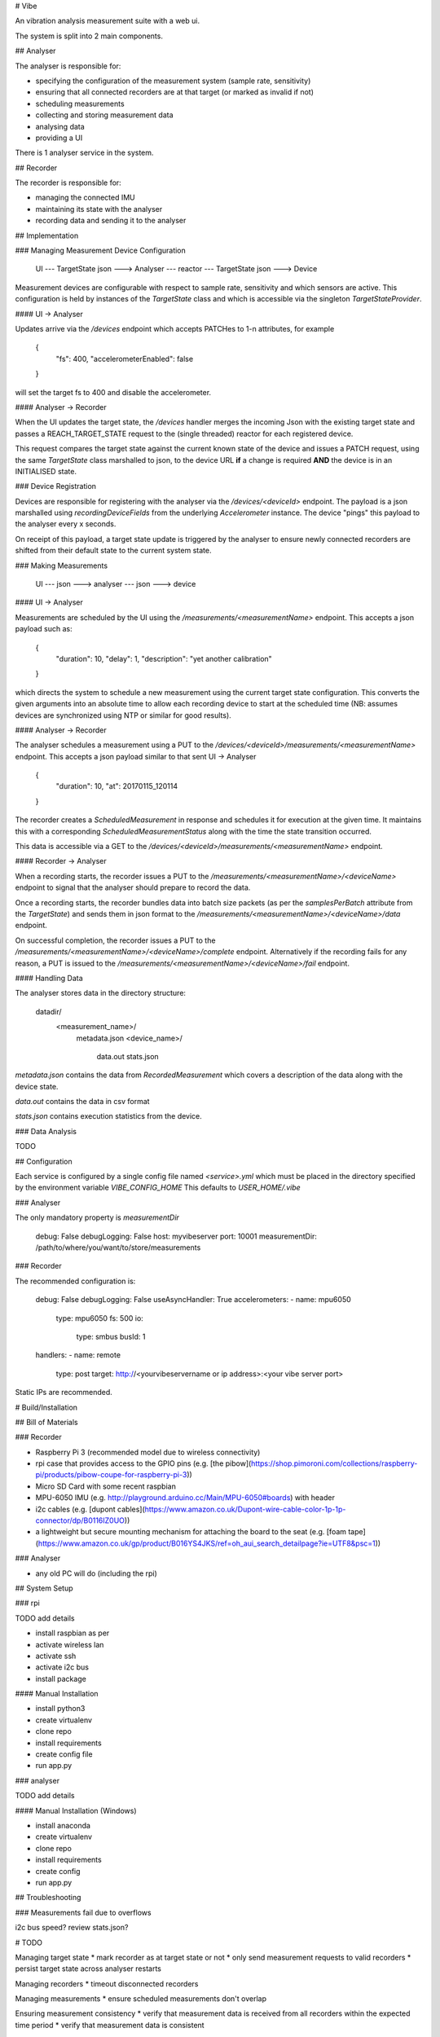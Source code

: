 # Vibe

.. image:: https://travis-ci.org/3ll3d00d/vibe.svg?branch=master
    :target: https://travis-ci.org/3ll3d00d/vibe

.. image:: https://codecov.io/gh/3ll3d00d/vibe/branch/master/graph/badge.svg
  :target: https://codecov.io/gh/3ll3d00d/vibe

An vibration analysis measurement suite with a web ui.

The system is split into 2 main components.

## Analyser

The analyser is responsible for:

* specifying the configuration of the measurement system (sample rate, sensitivity)
* ensuring that all connected recorders are at that target (or marked as invalid if not)
* scheduling measurements
* collecting and storing measurement data
* analysing data
* providing a UI

There is 1 analyser service in the system.

## Recorder

The recorder is responsible for:

* managing the connected IMU
* maintaining its state with the analyser
* recording data and sending it to the analyser

## Implementation

### Managing Measurement Device Configuration

    UI --- TargetState json ---> Analyser --- reactor --- TargetState json ---> Device

Measurement devices are configurable with respect to sample rate, sensitivity and which sensors are active.
This configuration is held by instances of the `TargetState` class and which is accessible via the singleton
`TargetStateProvider`.

#### UI -> Analyser

Updates arrive via the `/devices` endpoint which accepts PATCHes to 1-n attributes, for example

    {
        "fs": 400,
        "accelerometerEnabled": false
    }

will set the target fs to 400 and disable the accelerometer.

#### Analyser -> Recorder

When the UI updates the target state, the `/devices` handler merges the incoming Json
with the existing target state and passes a REACH_TARGET_STATE request to the (single
threaded) reactor for each registered device.

This request compares the target state against the current known state of the device and
issues a PATCH request, using the same `TargetState` class marshalled to json, to the device URL
**if** a change is required **AND** the device is in an INITIALISED state.

### Device Registration

Devices are responsible for registering with the analyser via the `/devices/<deviceId>` endpoint.
The payload is a json marshalled using `recordingDeviceFields` from the underlying `Accelerometer`
instance. The device "pings" this payload to the analyser every x seconds.

On receipt of this payload, a target state update is triggered by the analyser to ensure
newly connected recorders are shifted from their default state to the current
system state.

### Making Measurements

    UI --- json ---> analyser --- json ---> device

#### UI -> Analyser

Measurements are scheduled by the UI using the `/measurements/<measurementName>` endpoint. This
accepts a json payload such as:

    {
        "duration": 10,
        "delay": 1,
        "description": "yet another calibration"
    }

which directs the system to schedule a new measurement using the current target state
configuration. This converts the given arguments into an absolute time to allow
each recording device to start at the scheduled time (NB: assumes devices are synchronized
using NTP or similar for good results).

#### Analyser -> Recorder

The analyser schedules a measurement using a PUT to the
`/devices/<deviceId>/measurements/<measurementName>` endpoint. This accepts a
json payload similar to that sent UI -> Analyser

    {
        "duration": 10,
        "at": 20170115_120114
    }

The recorder creates a `ScheduledMeasurement` in response and schedules it
for execution at the given time. It maintains this with a corresponding
`ScheduledMeasurementStatus` along with the time the state transition occurred.

This data is accessible via a GET to the `/devices/<deviceId>/measurements/<measurementName>`
endpoint.

#### Recorder -> Analyser

When a recording starts, the recorder issues a PUT to the `/measurements/<measurementName>/<deviceName>` endpoint
to signal that the analyser should prepare to record the data.

Once a recording starts, the recorder bundles data into batch size packets (as per the `samplesPerBatch` attribute from
the `TargetState`) and sends them in json format to the `/measurements/<measurementName>/<deviceName>/data`
endpoint.

On successful completion, the recorder issues a PUT to the `/measurements/<measurementName>/<deviceName>/complete`
endpoint. Alternatively if the recording fails for any reason, a PUT is issued to the
`/measurements/<measurementName>/<deviceName>/fail` endpoint.

#### Handling Data

The analyser stores data in the directory structure:

    datadir/
        <measurement_name>/
            metadata.json
            <device_name>/
                 data.out
                 stats.json

`metadata.json` contains the data from `RecordedMeasurement` which covers
a description of the data along with the device state.

`data.out` contains the data in csv format

`stats.json` contains execution statistics from the device.

### Data Analysis

TODO

## Configuration

Each service is configured by a single config file named `<service>.yml` which
must be placed in the directory specified by the environment variable `VIBE_CONFIG_HOME`
This defaults to `USER_HOME/.vibe`

### Analyser

The only mandatory property is `measurementDir`

    debug: False
    debugLogging: False
    host: myvibeserver
    port: 10001
    measurementDir: /path/to/where/you/want/to/store/measurements

### Recorder

The recommended configuration is:

    debug: False
    debugLogging: False
    useAsyncHandler: True
    accelerometers:
    - name: mpu6050
      type: mpu6050
      fs: 500
      io:
        type: smbus
        busId: 1
    handlers:
    - name: remote
      type: post
      target: http://<yourvibeservername or ip address>:<your vibe server port>

Static IPs are recommended.

# Build/Installation

## Bill of Materials

### Recorder

* Raspberry Pi 3 (recommended model due to wireless connectivity)
* rpi case that provides access to the GPIO pins (e.g. [the pibow](https://shop.pimoroni.com/collections/raspberry-pi/products/pibow-coupe-for-raspberry-pi-3))
* Micro SD Card with some recent raspbian
* MPU-6050 IMU (e.g. http://playground.arduino.cc/Main/MPU-6050#boards) with header
* i2c cables (e.g. [dupont cables](https://www.amazon.co.uk/Dupont-wire-cable-color-1p-1p-connector/dp/B0116IZ0UO))
* a lightweight but secure mounting mechanism for attaching the board to the seat (e.g. [foam tape](https://www.amazon.co.uk/gp/product/B016YS4JKS/ref=oh_aui_search_detailpage?ie=UTF8&psc=1))

### Analyser

* any old PC will do (including the rpi)

## System Setup

### rpi

TODO add details

* install raspbian as per
* activate wireless lan
* activate ssh
* activate i2c bus
* install package

#### Manual Installation

* install python3
* create virtualenv
* clone repo
* install requirements
* create config file
* run app.py

### analyser

TODO add details

#### Manual Installation (Windows)

* install anaconda
* create virtualenv
* clone repo
* install requirements
* create config
* run app.py

## Troubleshooting

### Measurements fail due to overflows

i2c bus speed?
review stats.json?

# TODO

Managing target state
* mark recorder as at target state or not
* only send measurement requests to valid recorders
* persist target state across analyser restarts

Managing recorders
* timeout disconnected recorders

Managing measurements
* ensure scheduled measurements don't overlap

Ensuring measurement consistency
* verify that measurement data is received from all recorders within the expected time period
* verify that measurement data is consistent

Storing measurement metadata
* add description, duration, start time to metadata
